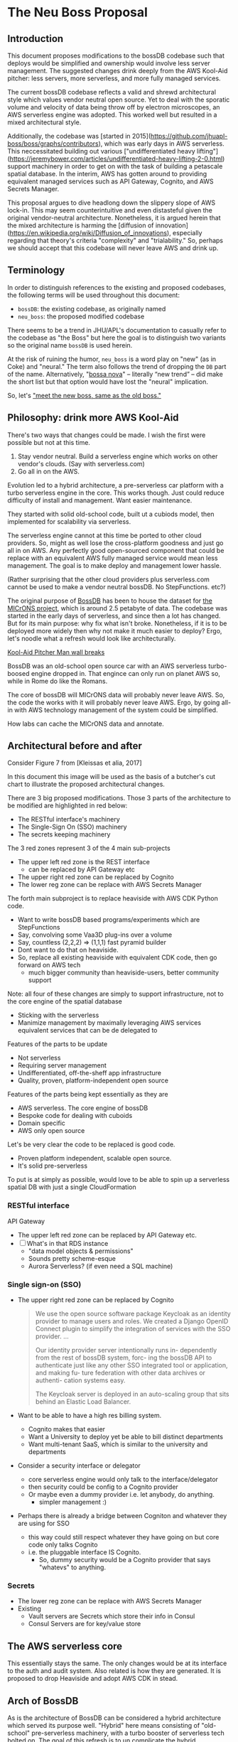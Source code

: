 * The Neu Boss Proposal

[[./aux/aws_pitcher.png]]

** Introduction

This document proposes modifications to the bossDB codebase such that
deploys would be simplified and ownership would involve less server
management. The suggested changes drink deeply from the AWS Kool-Aid
pitcher: less servers, more serverless, and more fully managed services.

The current bossDB codebase reflects a valid and shrewd architectural style
which values vendor neutral open source. Yet to deal with the sporatic volume
and velocity of data being throw off by electron microscopes, an AWS
serverless engine was adopted. This worked well but resulted in
a mixed architectural style. 

Additionally, the codebase was 
[started in 2015](https://github.com/jhuapl-boss/boss/graphs/contributors), 
which was early days in AWS serverless. This neccessitated building out
various ["undifferentiated heavy lifting"](https://jeremybower.com/articles/undifferentiated-heavy-lifting-2-0.html)
support machinery in order to get on with the task of building a petascale spatial database.
In the interim, AWS has gotten around to providing equivalent managed
services such as API Gateway, Cognito, and AWS Secrets Manager.

This proposal argues to dive headlong down the slippery slope of AWS
lock-in.  This may seem counterintuitive and even distasteful given
the original vendor-neutral architecture. Nonetheless, it is argued
herein that the mixed architecture is harming the [diffusion of
innovation](https://en.wikipedia.org/wiki/Diffusion_of_innovations),
especially regarding that theory's criteria "complexity" and
"trialability." So, perhaps we should accept that this codebase will
never leave AWS and drink up.

** Terminology

In order to distinguish references to the existing and proposed
codebases, the following terms will be used throughout this document:
- ~bossDB~: the existing codebase, as originally named
- ~neu_boss~: the proposed modified codebase

There seems to be a trend in JHU/APL's documentation to casually refer
to the codebase as "the Boss" but here the goal is to distinguish two
variants so the original name ~bossDB~ is used herein.

At the risk of ruining the humor, ~neu_boss~ is a word play on "new"
(as in Coke) and "neural." The term also follows the trend of dropping
the ~DB~ part of the name. Alternatively, "[[https://en.wikipedia.org/wiki/Bossa_nova][bossa nova]]" -- literally
“new trend” -- did make the short list but that option would have lost
the "neural" implication.

So, let's [[https://www.youtube.com/watch?v=SHhrZgojY1Q]["meet the new boss, same as the old boss."]]
 
** Philosophy: drink more AWS Kool-Aid

There's two ways that changes could be made. I wish the first were
possible but not at this time.
1. Stay vendor neutral. Build a serverless engine which works on other vendor's clouds. (Say with serverless.com)
2. Go all in on the AWS. 

Evolution led to a hybrid architecture, a pre-serverless car platform with
a turbo serverless engine in the core. This works though. Just could
reduce difficulty of install and management. Want easier maintenance.

They started with solid old-school code, built ut a cubiods model,
then implemented for scalability via serverless.

The serverless engine cannot at this time be ported to other cloud providers.
So, might as well lose the cross-platform goodness and just go all in on AWS.
Any perfectly good open-sourced component that could be replace with an equivalent
AWS fully managed service would mean less management. The goal is to make
deploy and management lower hassle. 

(Rather surprising that the other cloud providers plus serverless.com cannot
be used to make a vendor neutral bossDB. No StepFunctions. etc?)

The original purpose of [[https://bossdb.org/][BossDB]] has been to house the dataset for [[https://www.iarpa.gov/index.php/research-programs/microns][the
MICrONS project]], which is around 2.5 petabyte of data. The codebase 
was started in the early days of serverless, and since then a lot has
changed. But for its main purpose: why fix what isn't broke. Nonetheless,
if it is to be deployed more widely then why not make it much easier to
deploy? Ergo, let's noodle what a refresh would look like architecturally.


[[https://www.youtube.com/watch?v=_fjEViOF4JE][Kool-Aid Pitcher Man wall breaks]]

BossDB was an old-school open source car with an AWS serverless turbo-boosed engine dropped in.
That engince can only run on planet AWS so, while in Rome do like the Romans.

The core of bossDB will  MICrONS data will probably never leave AWS. So, the code the works
with it will probably never leave AWS. Ergo, by going all-in with AWS
technology management of the system could be simplified.

How labs can cache the MICrONS data and annotate.


** Architectural before and after

Consider Figure 7 from [Kleissas et alia, 2017]

[[./aux/kleissas_et_alia_2017_figure_7_attributed.png]]

In this document this image will be used as the basis of a butcher's cut chart to illustrate the proposed architectural changes.

There are 3 big proposed modifications. Those 3 parts of the architecture to be modified are highlighted in red below:
- The RESTful interface's machinery
- The Single-Sign On (SSO) machinery
- The secrets keeping machinery

[[./aux/bossdb_changes.png]]

The 3 red zones represent 3 of the 4 main sub-projects
- The upper left red zone is the REST interface 
  - can be replaced by API Gateway etc
- The upper right red zone can be replaced by Cognito
- The lower reg zone can be replace with AWS Secrets Manager

The forth main subproject is to replace heaviside with AWS CDK Python code.
- Want to write bossDB based programs/experiments which are StepFunctions
- Say, convolving some Vaa3D plug-ins over a volume
- Say, countless (2,2,2) => (1,1,1) fast pyramid builder
- Dont want to do that on heaviside.
- So, replace all existing heaviside with equivalent CDK code, then go forward on AWS tech 
  - much bigger community than heaviside-users, better community support

Note: all four of these changes are simply to support infrastructure, not to the core engine of the spatial database
- Sticking with the serverless
- Manimize management by maximally leveraging AWS services equivalent services that can be de delegated to

Features of the parts to be update
- Not serverless
- Requiring server management
- Undifferentiated, off-the-sheff app infrastructure
- Quality, proven, platform-independent open source

Features of the parts being kept essentially as they are
- AWS serverless. The core engine of bossDB
- Bespoke code for dealing with cuboids
- Domain specific
- AWS only open source

Let's be very clear the code to be replaced is good code. 
- Proven platform independent, scalable open source.
- It's solid pre-serverless

To put is at simply as possible, would love to be able to spin up a serverless spatial DB with just a single CloudFormation

*** RESTful interface
API Gateway
- The upper left red zone can be replaced by API Gateway etc.
- [ ] What's in that RDS instance
  - "data model objects & permissions"
  - Sounds pretty scheme-esque
  - Aurora Serverless? (if even need a SQL machine)

*** Single sign-on (SSO)
- The upper right red zone can be replaced by Cognito
  #+begin_quote
  We use the open source software package Keycloak as an identity
  provider to manage users and roles. We created a Django OpenID
  Connect plugin to simplify the integration of services with the SSO
  provider.  
  ...  

  Our identity provider server intentionally runs in- dependently from
  the rest of bossDB system, forc- ing the bossDB API to authenticate
  just like any other SSO integrated tool or application, and making
  fu- ture federation with other data archives or authenti- cation
  systems easy.

  The Keycloak server is deployed in an auto-scaling group that sits
  behind an Elastic Load Balancer.
  #+end_quote

- Want to be able to have a high res billing system.
  - Cognito makes that easier
  - Want a University to deploy yet be able to bill distinct departments
  - Want multi-tenant SaaS, which is similar to the university and departments

- Consider a security interface or delegator
  - core serverless engine would only talk to the interface/delegator
  - then security could be config to a Cognito provider
  - Or maybe even a dummy provider i.e. let anybody, do anything.
    - simpler management :)

- Perhaps there is already a bridge between Cogniton and whatever they are using for SSO
  - this way could still respect whatever they have going on but core code only talks Cognito
  - i.e. the pluggable interface IS Cognito.
    - So, dummy security would be a Cognito provider that says "whatevs" to anything. 

*** Secrets
- The lower reg zone can be replace with AWS Secrets Manager
- Existing
  - Vault servers are Secrets which store their info in Consul
  - Consul Servers are for key/value store



** The AWS serverless core

This essentially stays the same. The only changes would be at its
interface to the auth and audit system. Also related is how they are
generated. It is proposed to drop Heaviside and adopt AWS CDK in stead.


** Arch of BossDB

As is the architecture of BossDB can be considered a hybrid
architecture which served its purpose well. "Hybrid" here means
consisting of "old-school" pre-serverless machinery, with a turbo
booster of serverless tech bolted on. The goal of this refresh is
to un complicate the hybrid architecture by adopting **more** AWS
product in the BossDB codebase.

The following are the high level changes proposed

| Existing              | Proposed                   |
|-----------------------+----------------------------|
| Hybrid architecture   | Pure AWS architecture      |
| Self-managed services | Fully managed service      |
| Lotta set-up          | Deploy via CloudFormations |
|                       |                            |

The JHUAPL team has a lot of experience grown out of the Hubble
project.  As such they brought that knowledge with them while working
on BossDB.  For example, various proven open source tools for storing
secrets, managing single sign-on, RESTful API request handling,
etc. None of that is particularly interesting, and why not just reuse
what they already knew. Also note that

The core engine of BossDB is built upon AWS severless technology:
Lambda, SQS, DynamoDB, Step Functions, etc. The rest of it is consists
of proven non-serverless technologies.

The main goal of this project is to de-hybridize the architecture by
going all-in on AWS technologies which have been introduced by Amazon
in the interim since the BossDB codebase was initiated. It is arguably
a bit perverse for open source to be tuned up just for a single commercial
cloud platform, but the hypothesis herein is that by doing so it will
make it much easier for other organizations to deploy BossDB, thereby
speeding up the diffusion of innovation. Ideally the other cloud providers
would have equivalent tech to those parts of AWS used in the BossDB refresh,
but sadly that is not the case in mid-2020.

** Specific changes

| Existing  | Proposed |
|-----------+----------|
| [[https://github.com/jhuapl-boss/heaviside][heaviside]] | AWS CDK  |

Moving to Cognito will simplify per tenant billing and logging.







*** Open questions

- How does bossDB deal with Redis? Is it fully managed?

** References
- [[https://www.biorxiv.org/content/10.1101/217745v1.abstract][The Block Object Storage Service (bossDB): A Cloud-Native Approach for Petascale Neuroscience Discovery]]
  - The copyright holder for this preprint is the author/funder, who
    has granted bioRxiv a license to display the preprint in
    perpetuity. It is made available under a CC-BY-NC-ND 4.0
    International license.
- Kool-Aid
  - Header image is a hacked up Marvel image, found via [[https://vsbattles.fandom.com/wiki/Kool-Aid_Man_(Marvel_Comics)][fandom.com]]
  - [[https://qz.com/74138/new-watered-down-kool-aid-man-just-wants-to-be-loved/][New, watered-down Kool-Aid Man just wants to be loved]]

